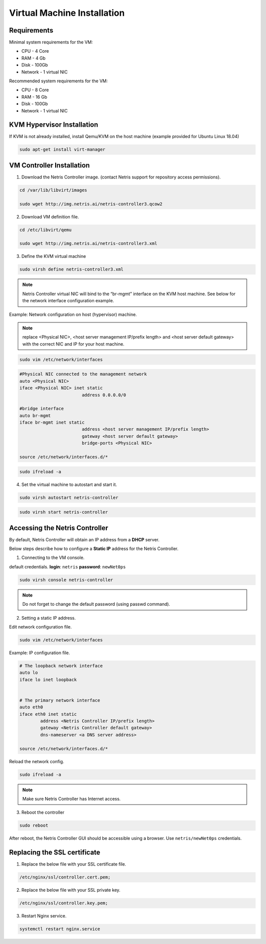 .. meta::
  :description: Controller Virtual Machine Installation

****************************
Virtual Machine Installation
****************************

Requirements
============

Minimal system requirements for the VM:

* CPU - 4 Core
* RAM - 4 Gb
* Disk - 100Gb
* Network - 1 virtual NIC

Recommended system requirements for the VM:

* CPU - 8 Core
* RAM - 16 Gb
* Disk - 100Gb
* Network - 1 virtual NIC

KVM Hypervisor Installation
===========================
If KVM is not already installed, install Qemu/KVM on the host machine (example provided for Ubuntu Linux 18.04)

.. code-block:: shell-session

  sudo apt-get install virt-manager

VM Controller Installation
==========================

1. Download the Netris Controller image. (contact Netris support for repository access permissions).

.. code-block:: shell-session

  cd /var/lib/libvirt/images 

  sudo wget http://img.netris.ai/netris-controller3.qcow2 

2. Download VM definition file.

.. code-block:: shell-session

  cd /etc/libvirt/qemu

  sudo wget http://img.netris.ai/netris-controller3.xml

3. Define the KVM virtual machine

.. code-block:: shell-session

  sudo virsh define netris-controller3.xml

.. note::
  
  Netris Controller virtual NIC will bind to the “br-mgmt” interface on the KVM host machine. See below for the network interface configuration example.

Example: Network configuration on host (hypervisor) machine. 

.. note::

  replace <Physical NIC>, <host server management IP/prefix length> and <host server default gateway>
  with the correct NIC and IP  for your host machine.
  
.. code-block:: shell-session

  sudo vim /etc/network/interfaces

.. code-block:: shell-session

  #Physical NIC connected to the management network
  auto <Physical NIC>  
  iface <Physical NIC> inet static
        		  address 0.0.0.0/0

  #bridge interface
  auto br-mgmt
  iface br-mgmt inet static
        		  address <host server management IP/prefix length>
        		  gateway <host server default gateway>
        		  bridge-ports <Physical NIC> 

  source /etc/network/interfaces.d/*
  
.. code-block:: shell-session

  sudo ifreload -a

4. Set the virtual machine to autostart and start it.
 
.. code-block:: shell-session

  sudo virsh autostart netris-controller
  
.. code-block:: shell-session
 
  sudo virsh start netris-controller
  
Accessing the Netris Controller
===============================
By default, Netris Controller will obtain an IP address from a **DHCP** server.

Below steps describe how to configure a **Static IP** address for the Netris Controller.

1. Connecting to the VM console.

default credentials. **login**: ``netris`` **password**: ``newNet0ps`` 

.. code-block:: shell-session

  sudo virsh console netris-controller
  
.. note::

  Do not forget to change the default password (using passwd command).

2. Setting a static IP address.

Edit network configuration file.

.. code-block:: shell-session

  sudo vim /etc/network/interfaces

Example: IP configuration file.

.. code-block:: shell-session

  # The loopback network interface
  auto lo
  iface lo inet loopback


  # The primary network interface
  auto eth0
  iface eth0 inet static
          address <Netris Controller IP/prefix length>
          gateway <Netris Controller default gateway>
          dns-nameserver <a DNS server address>

  source /etc/network/interfaces.d/* 

Reload the network config.

.. code-block:: shell-session

  sudo ifreload -a

.. note::
  
  Make sure Netris Controller has Internet access.
  
3. Reboot the controller

.. code-block:: shell-session

  sudo reboot
  
After reboot, the Netris Controller GUI should be accessible using a browser. Use ``netris/newNet0ps`` credentials. 

.. image:: images/credentials.png
   :align: center
   :class: with-shadow
   :alt: Netris Credentials

.. note::Don’t forget to change the default password by clicking your login name in the top right corner and then clicking “Change Password”.

Replacing the SSL certificate
=============================

1. Replace the below file with your SSL certificate file.

.. code-block:: shell-session

  /etc/nginx/ssl/controller.cert.pem;

2. Replace the below file with your SSL private key.

.. code-block:: shell-session

  /etc/nginx/ssl/controller.key.pem;

3. Restart Nginx service.

.. code-block:: shell-session

  systemctl restart nginx.service
